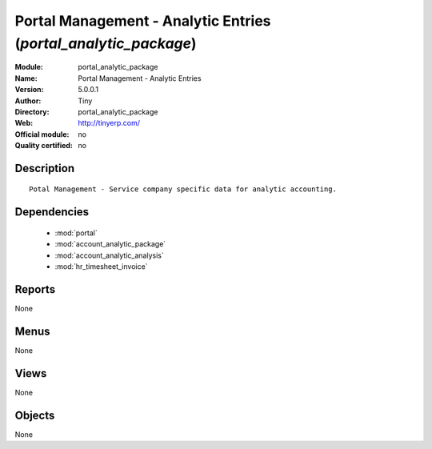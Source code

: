 
.. module:: portal_analytic_package
    :synopsis: Portal Management - Analytic Entries 
    :noindex:
.. 

.. raw:: html

    <link rel="stylesheet" href="../_static/hide_objects_in_sidebar.css" type="text/css" />

Portal Management - Analytic Entries (*portal_analytic_package*)
================================================================
:Module: portal_analytic_package
:Name: Portal Management - Analytic Entries
:Version: 5.0.0.1
:Author: Tiny
:Directory: portal_analytic_package
:Web: http://tinyerp.com/
:Official module: no
:Quality certified: no

Description
-----------

::

  Potal Management - Service company specific data for analytic accounting.

Dependencies
------------

 * :mod:`portal`
 * :mod:`account_analytic_package`
 * :mod:`account_analytic_analysis`
 * :mod:`hr_timesheet_invoice`

Reports
-------

None


Menus
-------


None


Views
-----


None



Objects
-------

None
